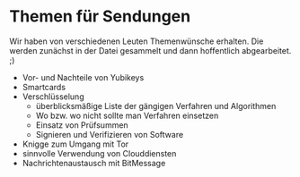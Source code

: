 * Themen für Sendungen

Wir haben von verschiedenen Leuten Themenwünsche erhalten. Die werden zunächst in der Datei gesammelt und dann hoffentlich abgearbeitet. ;)

  - Vor- und Nachteile von Yubikeys
  - Smartcards
  - Verschlüsselung
    + überblicksmäßige Liste der gängigen Verfahren und Algorithmen
    + Wo bzw. wo nicht sollte man Verfahren einsetzen
    + Einsatz von Prüfsummen
    + Signieren und Verifizieren von Software
  - Knigge zum Umgang mit Tor
  - sinnvolle Verwendung von Clouddiensten
  - Nachrichtenaustausch mit BitMessage
